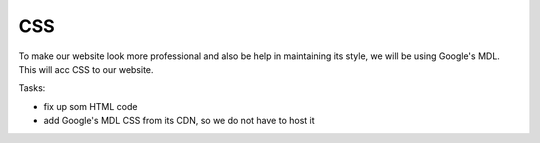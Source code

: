 .. _step10:

***
CSS
***

.. image:: ./images/AWSServerlessWebApplication-CSS.jpg
  :width: 480 px
  :alt: AWS Serverless Web App
  :align: center

To make our website look more professional and also be help in maintaining its style, we will be using Google's MDL. This will acc CSS to our website.

Tasks:

- fix up som HTML code
- add Google's MDL CSS from its CDN, so we do not have to host it

.. code-block:: html
	:linenos:

	<!DOCTYPE html>
	<html>
	  <head>
	    <meta charset="UTF-8">
	    <meta name="description" content="This website demos an AWS Serverless Web App">
	    <meta name="keywords" content="AWS Serverless Web App">
	    <meta name="author" content="Mr. Coxall">
	    <meta name="date" content="Jan 2020">
	    <meta name="viewport" content="width=device-width, initial-scale=1.0">
	    
	    <title>Web App</title>
	    
	    <script async type="text/javascript" src="./js/get_user_profile.js"></script>
	  </head>
	  <body>
	    <div id='call_button'>
	      <button onclick="getUserProfile('mr.coxall@mths.ca')">Get Profile data</button>
	    </div>
	    <br>
	    <div id="user_info">
	    </div>
	  </body>
	</html>



.. raw:: html

  <div style="text-align: center; margin-bottom: 2em;">
	<iframe width="560" height="315" src="https://www.youtube.com/embed/IBfbIfa1YFc" frameborder="0" allow="accelerometer; autoplay; encrypted-media; gyroscope; picture-in-picture" allowfullscreen>
	</iframe>
  </div>